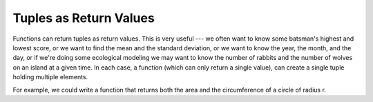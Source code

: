 ..  Copyright (C)  Brad Miller, David Ranum, Jeffrey Elkner, Peter Wentworth, Allen B. Downey, Chris
    Meyers, and Dario Mitchell.  Permission is granted to copy, distribute
    and/or modify this document under the terms of the GNU Free Documentation
    License, Version 1.3 or any later version published by the Free Software
    Foundation; with Invariant Sections being Forward, Prefaces, and
    Contributor List, no Front-Cover Texts, and no Back-Cover Texts.  A copy of
    the license is included in the section entitled "GNU Free Documentation
    License".

.. qnum::
   :prefix: list-28-
   :start: 1

Tuples as Return Values
-----------------------

Functions can return tuples as return values. This is very useful --- we often want to
know some batsman's highest and lowest score, or we want to find the mean and the standard
deviation, or we want to know the year, the month, and the day, or if we're doing
some ecological modeling we may want to know the number of rabbits and the number
of wolves on an island at a given time.  In each case, a function (which
can only return a single value), can create a single tuple holding multiple elements.

For example, we could write a function that returns both the area and the circumference
of a circle of radius r.

.. activecode:: chp09_tuple3


    def circleInfo(r):
        """ Return (circumference, area) of a circle of radius r """
        c = 2 * 3.14159 * r
        a = 3.14159 * r * r
        return (c, a)

    print(circleInfo(10))
